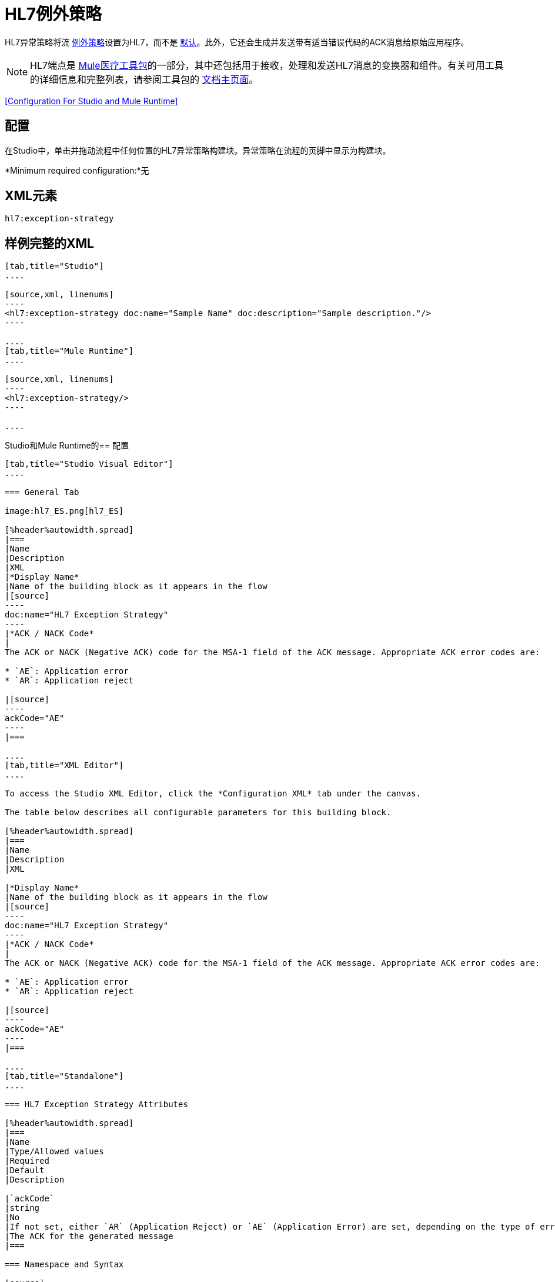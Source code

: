 =  HL7例外策略
:keywords: hl7, exception, strategy

HL7异常策略将流 link:/mule-user-guide/v/3.5/error-handling[例外策略]设置为HL7，而不是 link:/mule-user-guide/v/3.5/error-handling[默认]。此外，它还会生成并发送带有适当错误代码的ACK消息给原始应用程序。

[NOTE]
HL7端点是 link:/healthcare-toolkit/v/1.3[Mule医疗工具包]的一部分，其中还包括用于接收，处理和发送HL7消息的变换器和组件。有关可用工具的详细信息和完整列表，请参阅工具包的 link:/healthcare-toolkit/v/1.3[文档主页面]。

<<Configuration For Studio and Mule Runtime>>

== 配置

在Studio中，单击并拖动流程中任何位置的HL7异常策略构建块。异常策略在流程的页脚中显示为构建块。

*Minimum required configuration:*无

==  XML元素

[source]
----
hl7:exception-strategy
----

== 样例完整的XML

[tabs]
------
[tab,title="Studio"]
....

[source,xml, linenums]
----
<hl7:exception-strategy doc:name="Sample Name" doc:description="Sample description."/>
----

....
[tab,title="Mule Runtime"]
....

[source,xml, linenums]
----
<hl7:exception-strategy/>
----

....
------

Studio和Mule Runtime的== 配置

[tabs]
------
[tab,title="Studio Visual Editor"]
....

=== General Tab

image:hl7_ES.png[hl7_ES]

[%header%autowidth.spread]
|===
|Name
|Description
|XML
|*Display Name*
|Name of the building block as it appears in the flow
|[source]
----
doc:name="HL7 Exception Strategy"
----
|*ACK / NACK Code*
|
The ACK or NACK (Negative ACK) code for the MSA-1 field of the ACK message. Appropriate ACK error codes are:

* `AE`: Application error
* `AR`: Application reject

|[source]
----
ackCode="AE"
----
|===

....
[tab,title="XML Editor"]
....

To access the Studio XML Editor, click the *Configuration XML* tab under the canvas.

The table below describes all configurable parameters for this building block.

[%header%autowidth.spread]
|===
|Name
|Description
|XML

|*Display Name*
|Name of the building block as it appears in the flow
|[source]
----
doc:name="HL7 Exception Strategy"
----
|*ACK / NACK Code*
|
The ACK or NACK (Negative ACK) code for the MSA-1 field of the ACK message. Appropriate ACK error codes are:

* `AE`: Application error
* `AR`: Application reject

|[source]
----
ackCode="AE"
----
|===

....
[tab,title="Standalone"]
....

=== HL7 Exception Strategy Attributes

[%header%autowidth.spread]
|===
|Name
|Type/Allowed values
|Required
|Default
|Description

|`ackCode`
|string
|No
|If not set, either `AR` (Application Reject) or `AE` (Application Error) are set, depending on the type of error
|The ACK for the generated message
|===

=== Namespace and Syntax

[source]
----
http://www.mulesoft.org/schema/mule/hl7
----

=== XML Schema Location

[source]
----
http://www.mulesoft.org/schema/mule/hl7/mule-hl7.xsd
----

....
------

